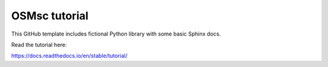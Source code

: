 OSMsc tutorial
=======================================

This GitHub template includes fictional Python library
with some basic Sphinx docs.

Read the tutorial here:

https://docs.readthedocs.io/en/stable/tutorial/
